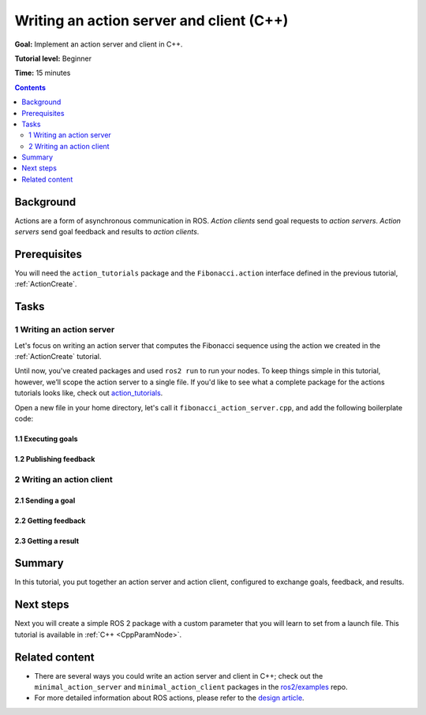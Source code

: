 .. _ActionsCpp:

Writing an action server and client (C++)
=========================================

**Goal:** Implement an action server and client in C++.

**Tutorial level:** Beginner

**Time:** 15 minutes

.. contents:: Contents
   :depth: 2
   :local:

Background
----------

Actions are a form of asynchronous communication in ROS.
*Action clients* send goal requests to *action servers*.
*Action servers* send goal feedback and results to *action clients*.

Prerequisites
-------------

You will need the ``action_tutorials`` package and the ``Fibonacci.action``
interface defined in the previous tutorial, :ref:`ActionCreate`.

Tasks
-----

1 Writing an action server
^^^^^^^^^^^^^^^^^^^^^^^^^^

Let's focus on writing an action server that computes the Fibonacci sequence
using the action we created in the :ref:`ActionCreate` tutorial.

Until now, you've created packages and used ``ros2 run`` to run your nodes.
To keep things simple in this tutorial, however, we’ll scope the action server to a single file.
If you'd like to see what a complete package for the actions tutorials looks like, check out
`action_tutorials <https://github.com/ros2/demos/tree/master/action_tutorials>`__.

Open a new file in your home directory, let's call it ``fibonacci_action_server.cpp``,
and add the following boilerplate code:

1.1 Executing goals
~~~~~~~~~~~~~~~~~~~

1.2 Publishing feedback
~~~~~~~~~~~~~~~~~~~~~~~

2 Writing an action client
^^^^^^^^^^^^^^^^^^^^^^^^^^

2.1 Sending a goal
~~~~~~~~~~~~~~~~~~

2.2 Getting feedback
~~~~~~~~~~~~~~~~~~~~

2.3 Getting a result
~~~~~~~~~~~~~~~~~~~~

Summary
-------

In this tutorial, you put together an action server and action client, configured to exchange goals, feedback, and results.

Next steps
----------

Next you will create a simple ROS 2 package with a custom parameter that you will learn to set from a launch file.
This tutorial is available in :ref:`C++ <CppParamNode>`.

Related content
---------------

* There are several ways you could write an action server and client in C++; check out the ``minimal_action_server`` and ``minimal_action_client`` packages in the `ros2/examples <https://github.com/ros2/examples/tree/master/rclcpp>`_ repo.

* For more detailed information about ROS actions, please refer to the `design article <http://design.ros2.org/articles/actions.html>`__.
